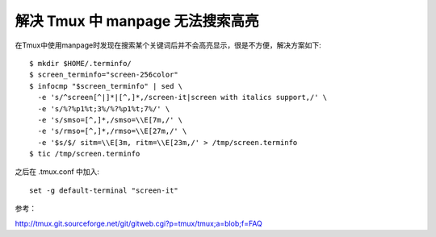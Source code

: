 解决 Tmux 中 manpage 无法搜索高亮
==================================

在Tmux中使用manpage时发现在搜索某个关键词后并不会高亮显示，很是不方便，解决方案如下::

    $ mkdir $HOME/.terminfo/
    $ screen_terminfo="screen-256color"
    $ infocmp "$screen_terminfo" | sed \
      -e 's/^screen[^|]*|[^,]*,/screen-it|screen with italics support,/' \
      -e 's/%?%p1%t;3%/%?%p1%t;7%/' \
      -e 's/smso=[^,]*,/smso=\\E[7m,/' \
      -e 's/rmso=[^,]*,/rmso=\\E[27m,/' \
      -e '$s/$/ sitm=\\E[3m, ritm=\\E[23m,/' > /tmp/screen.terminfo
    $ tic /tmp/screen.terminfo

之后在 .tmux.conf 中加入::
    
    set -g default-terminal "screen-it"

参考：

http://tmux.git.sourceforge.net/git/gitweb.cgi?p=tmux/tmux;a=blob;f=FAQ
